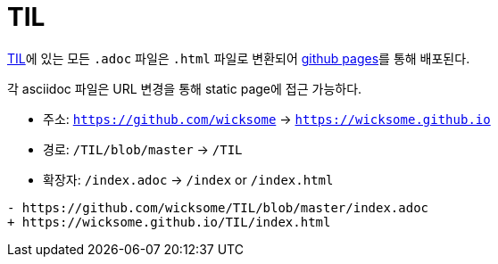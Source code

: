 = TIL
:source-highlighter: highlight.js

https://github.com/wicksome/TIL[TIL]에 있는 모든 `.adoc` 파일은 `.html` 파일로 변환되어 https://github.com/wicksome/TIL/actions/workflows/pages.yml[github pages]를 통해 배포된다.

각 asciidoc 파일은 URL 변경을 통해 static page에 접근 가능하다.

* 주소: `https://github.com/wicksome` → `https://wicksome.github.io`
* 경로: `/TIL/blob/master` → `/TIL`
* 확장자: `/index.adoc` → `/index` or `/index.html`

[source, diff]
----
- https://github.com/wicksome/TIL/blob/master/index.adoc
+ https://wicksome.github.io/TIL/index.html
----
